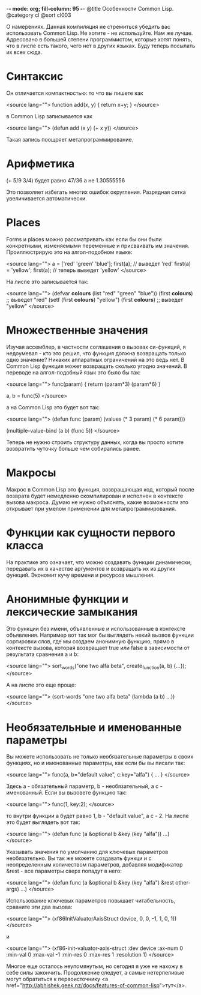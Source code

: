 -*- mode: org; fill-column: 95 -*-
@title Особенности Common Lisp.
@category cl
@sort cl003

 О намерениях. Данная компиляция не стремиться убедить вас использовать Common Lisp. Не хотите -
 не используйте. Нам же лучше. Адресовано в большей степени программистом, которые хотят понять,
 что в лиспе есть такого, чего нет в других языках. Буду теперь посылать их всех сюда.

* Синтаксис

 Он отличается компактностью: то что вы пишете как

<source lang="">
function add(x, y) {
  return x+y;
}
</source>

 в Common Lisp записывается как

<source lang="">
(defun add (x y)
  (+ x y))
</source>

 Такая запись поощряет метапрограммирование.

* Арифметика

(+ 5/9 3/4) будет равно 47/36 а не 1.30555556

 Это позволяет избегать многих ошибок округления. Разрядная сетка увеличивается автоматически.

* Places

 Forms и places можно рассматривать как если бы они были конкретными, изменяемыми переменные и
 присваивать им значения. Проиллюстрирую это на алгол-подобном языке:

<source lang="">
a = ['red' 'green' 'blue'];
first(a); // выведет 'red'
first(a) = 'yellow';
first(a); // теперь выведет 'yellow'
</source>

 На лиспе это записывается так:

<source lang="">
(defvar *colours* (list "red" "green" "blue"))
(first *colours*) ;; выведет "red"
(setf (first *colours*) "yellow")
(first *colours*) ;; выведет "yellow"
</source>

* Множественные значения

 Изучая ассемблер, в частности соглашения о вызовах си-функций, я недоумевал - кто это решил,
 что функция должна возвращать только одно значение? Никаких аппаратных ограничений на это ведь
 нет. В Common Lisp функция может возвращать сколько угодно значений. В переводе на
 алгол-подобный язык это было бы так:

<source lang="">
func(param) {
  return (param*3) (param*6)
}

a, b = func(5)
</source>

 а на Common Lisp это будет вот так:

<source lang="">
(defun func (param)
(values (* 3 param) (* 6 param)))

(multiple-value-bind (a b)
(func 5))
</source>

 Теперь не нужно строить структуру данных, когда вы просто хотите возвратить чуточку больше чем
 собирались ранее.

* Макросы

 Макрос в Common Lisp это функция, возвращающая код, который после возврата будет немедленно
 скомпилирован и исполнен в контексте вызова макроса. Думаю не нужно объяснять, какие
 возможности это открывает при умелом применении для метапрограммирования.

* Функции как сущности первого класса

 На практике это означает, что можно создавать функции динамически, передавать их в качестве
 аргументов и возвращать их из других функций. Экономит кучу времени и ресурсов мышления.

* Анонимные функции и лексические замыкания

 Это функции без имени, объявленные и использованные в контексте объявления. Например вот так
 мог бы выглядеть некий вызвов функции сортировки слов, где мы создаем анонимную функцию, прямо
 в контексте вызова, которая возвращает true или false в зависимости от результата сравнения a
 и b:

<source lang="">
sort_words("one two alfa beta", create_function(a, b) {...});
</source>

 А на лиспе это еще проще:

<source lang="">
 (sort-words "one two alfa beta"
 (lambda (a b)
 ...))
</source>

* Необязательные и именованные параметры

 Вы можете использовать не только необязательные параметры в своих функциях, но и именованные
параметры, как если бы вы писали так:

<source lang="">
 func(a, b="default value", с:key="alfa") { ... }
</source>

Здесь a - обязательный параметр, b - необязательный, а c - именованный. Если вы вызовете
функцию так:

<source lang="">
 func(1, key:2);
</source>

то внутри функции a будет равно 1, b - "default value", а c - 2. На лиспе это будет выглядеть
вот так:

<source lang="">
(defun func (a &optional b &key (key "alfa"))
...)
</source>

Указывать значения по умолчанию для ключевых параметров необязательно. Вы так же можете
создавать функци и с неопределенным количеством параметров, добавляя модификатор &rest - все
параметры сверх попадут в него:

<source lang="">
(defun func (a &optional b &key (key "alfa") &rest other-args)
...)
</source>

Использование ключевых параметров повышает читабельность, сравните эти два вызова:

<source lang="">
(xf86InitValuatorAxisStruct device, 0, 0, -1, 1, 0, 1))
</source>

и

<source lang="">
(xf86-init-valuator-axis-struct :dev device :ax-num 0
:min-val 0 :max-val -1
:min-res 0 :max-res 1
:resolution 1)
</source>


Многое еще осталось неупомянутым, но сегодня я уже не нахожу в себе силы закончить. Продолжение
следует, а самые нетерпеливые могут обратиться к первоисточнику <a href="http://abhishek.geek.nz/docs/features-of-common-lisp">тут</a>.
